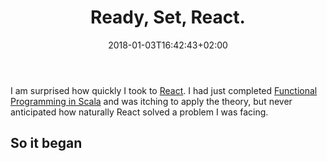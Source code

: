 #+DATE: 2018-01-03T16:42:43+02:00
#+TITLE: Ready, Set, React.
#+DRAFT: true

I am surprised how quickly I took to [[https://reactjs.org/][React]]. I had just completed [[https://www.coursera.org/account/accomplishments/specialization/3VS6JECTTJKS][Functional Programming in Scala]] and was itching to apply the theory, but never anticipated how naturally React solved a problem I was facing.

** So it began
